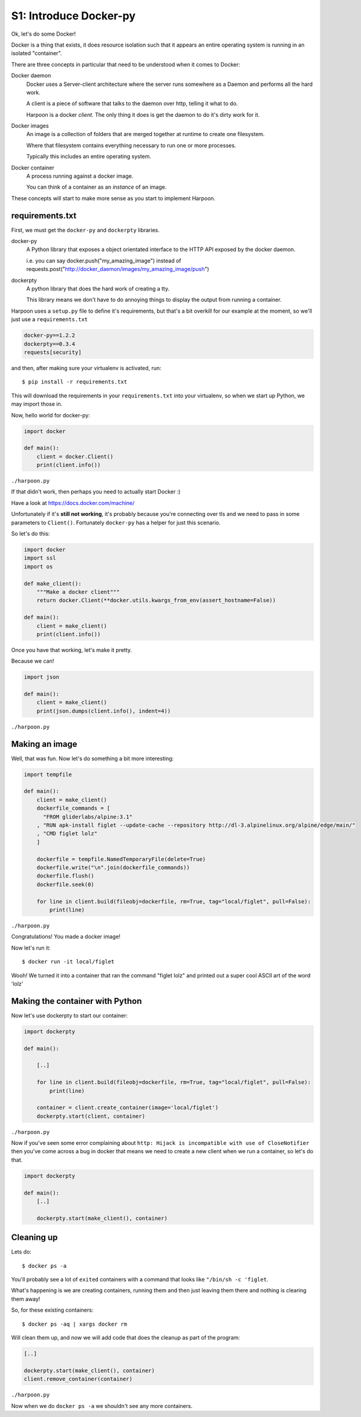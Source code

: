 .. _bh_s1_introduce_dockerpy:

S1: Introduce Docker-py
=======================

Ok, let's do some Docker!

Docker is a thing that exists, it does resource isolation such that it appears
an entire operating system is running in an isolated "container".

There are three concepts in particular that need to be understood when it comes
to Docker:

Docker daemon
    Docker uses a Server-client architecture where the server runs somewhere as
    a Daemon and performs all the hard work.

    A client is a piece of software that talks to the daemon over http, telling
    it what to do.

    Harpoon is a docker *client*. The only thing it does is get the daemon to do
    it's dirty work for it.

Docker images
    An image is a collection of folders that are merged together at runtime to
    create one filesystem.

    Where that filesystem contains everything necessary to run one or more
    processes.

    Typically this includes an entire operating system.

Docker container
    A process running against a docker image.

    You can think of a container as an *instance* of an image.

These concepts will start to make more sense as you start to implement Harpoon.

requirements.txt
----------------

First, we must get the ``docker-py`` and ``dockerpty`` libraries.

docker-py
    A Python library that exposes a object orientated interface to the HTTP API
    exposed by the docker daemon.

    i.e. you can say docker.push("my_amazing_image") instead of
    requests.post("http://docker_daemon/images/my_amazing_image/push")

dockerpty
    A python library that does the hard work of creating a tty.

    This library means we don't have to do annoying things to display the output
    from running a container.

Harpoon uses a ``setup.py`` file to define it's requirements, but that's a bit
overkill for our example at the moment, so we'll just use a ``requirements.txt``

.. code-block:: text

    docker-py==1.2.2
    dockerpty==0.3.4
    requests[security]

and then, after making sure your virtualenv is activated, run::

    $ pip install -r requirements.txt

This will download the requirements in your ``requirements.txt`` into your
virtualenv, so when we start up Python, we may import those in.

Now, hello world for docker-py:

.. code-block:: python

    import docker

    def main():
        client = docker.Client()
        print(client.info())

``./harpoon.py``

If that didn't work, then perhaps you need to actually start Docker :)

Have a look at https://docs.docker.com/machine/

Unfortunately if it's **still not working**, it's probably because you're connecting
over tls and we need to pass in some parameters to ``Client()``. Fortunately
``docker-py`` has a helper for just this scenario.

So let's do this:

.. code-block:: python

    import docker
    import ssl
    import os

    def make_client():
        """Make a docker client"""
        return docker.Client(**docker.utils.kwargs_from_env(assert_hostname=False))

    def main():
        client = make_client()
        print(client.info())

Once you have that working, let's make it pretty.

Because we can!

.. code-block:: python

    import json

    def main():
        client = make_client()
        print(json.dumps(client.info(), indent=4))

``./harpoon.py``

Making an image
---------------

Well, that was fun. Now let's do something a bit more interesting:

.. code-block:: python

    import tempfile

    def main():
        client = make_client()
        dockerfile_commands = [
          "FROM gliderlabs/alpine:3.1"
        , "RUN apk-install figlet --update-cache --repository http://dl-3.alpinelinux.org/alpine/edge/main/"
        , "CMD figlet lolz"
        ]

        dockerfile = tempfile.NamedTemporaryFile(delete=True)
        dockerfile.write("\n".join(dockerfile_commands))
        dockerfile.flush()
        dockerfile.seek(0)

        for line in client.build(fileobj=dockerfile, rm=True, tag="local/figlet", pull=False):
            print(line)

``./harpoon.py``

Congratulations! You made a docker image!

Now let's run it::

    $ docker run -it local/figlet

Wooh! We turned it into a container that ran the command "figlet lolz" and
printed out a super cool ASCII art of the word 'lolz'

Making the container with Python
--------------------------------

Now let's use dockerpty to start our container:

.. code-block:: python

    import dockerpty

    def main():

        [..]

        for line in client.build(fileobj=dockerfile, rm=True, tag="local/figlet", pull=False):
            print(line)

        container = client.create_container(image='local/figlet')
        dockerpty.start(client, container)

``./harpoon.py``

Now if you've seen some error complaining about ``http: Hijack is incompatible
with use of CloseNotifier`` then you've come across a bug in docker that means
we need to create a new client when we run a container, so let's do that.

.. code-block:: python

    import dockerpty

    def main():
        [..]

        dockerpty.start(make_client(), container)

Cleaning up
-----------

Lets do::

    $ docker ps -a

You'll probably see a lot of ``exited`` containers with a command that looks like
``"/bin/sh -c 'figlet``.

What's happening is we are creating containers, running them and then just
leaving them there and nothing is clearing them away!

So, for these existing containers::

    $ docker ps -aq | xargs docker rm

Will clean them up, and now we will add code that does the cleanup as part of
the program:

.. code-block:: python

    [..]

    dockerpty.start(make_client(), container)
    client.remove_container(container)

``./harpoon.py``

Now when we do ``docker ps -a`` we shouldn't see any more containers.

